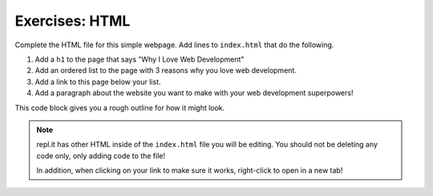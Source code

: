 Exercises: HTML
===============

Complete the HTML file for this simple webpage. Add lines to ``index.html`` that do the following.

1. Add a ``h1`` to the page that says "Why I Love Web Development"
2. Add an ordered list to the page with 3 reasons why you love web development.
3. Add a link to this page below your list.
4. Add a paragraph about the website you want to make with your web development superpowers!

This code block gives you a rough outline for how it might look.

.. replit:: html
   :slug: HTMLExercises
   :linenos:

   <!DOCTYPE html>
   <html>
      <head>
      </head>
      <body>
         <!-- h1 goes here --->
         <!-- ol goes here --->
         <!-- a goes here --->
         <!-- p goes here --->
      </body>
   </html>

.. note::

   repl.it has other HTML inside of the ``index.html`` file you will be editing.
   You should not be deleting any code only, only adding code to the file!
   
   In addition, when clicking on your link to make sure it works, right-click to open in a new tab!